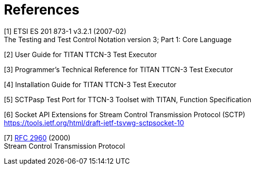 = References

[[_1]]
[1] ETSI ES 201 873-1 v3.2.1 (2007-02) +
The Testing and Test Control Notation version 3; Part 1: Core Language

[[_2]]
[2] User Guide for TITAN TTCN-3 Test Executor

[[_3]]
[3] Programmer’s Technical Reference for TITAN TTCN-3 Test Executor

[[_4]]
[4] Installation Guide for TITAN TTCN-3 Test Executor

[[_5]]
[5] SCTPasp Test Port for TTCN-3 Toolset with TITAN, Function Specification

[[_6]]
[6] Socket API Extensions for Stream Control Transmission Protocol (SCTP) +
https://tools.ietf.org/html/draft-ietf-tsvwg-sctpsocket-10

[[_7]]
[7] https://tools.ietf.org/html/rfc2960[RFC 2960] (2000) +
Stream Control Transmission Protocol
